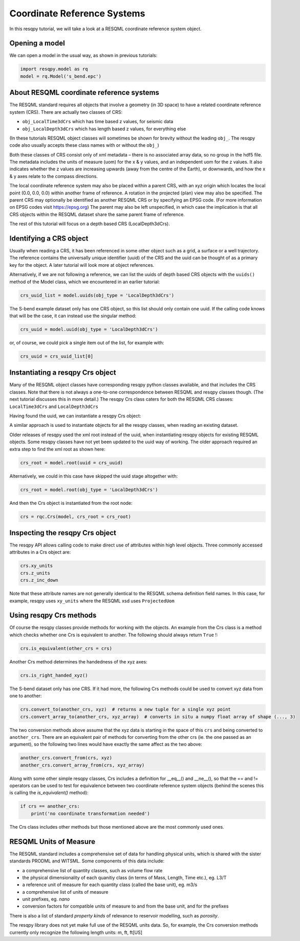 Coordinate Reference Systems
============================

In this resqpy tutorial, we will take a look at a RESQML coordinate reference system object.

Opening a model
---------------
We can open a model in the usual way, as shown in previous tutorials:

.. code-block:: python

    import resqpy.model as rq
    model = rq.Model('s_bend.epc')

About RESQML coordinate reference systems
-----------------------------------------
The RESQML standard requires all objects that involve a geometry (in 3D space) to have a related coordinate reference system (CRS). There are actually two classes of CRS:

* ``obj_LocalTime3dCrs`` which has time based z values, for seismic data
* ``obj_LocalDepth3dCrs`` which has length based z values, for everything else

(In these tutorials RESQML object classes will sometimes be shown for brevity without the leading ``obj_``. The resqpy code also usually accepts these class names with or without the ``obj_``)

Both these classes of CRS consist only of xml metadata – there is no associated array data, so no group in the hdf5 file. The metadata includes the units of measure (uom) for the x & y values, and an independent uom for the z values. It also indicates whether the z values are increasing upwards (away from the centre of the Earth), or downwards, and how the x & y axes relate to the compass directions.

The local coordinate reference system may also be placed within a parent CRS, with an xyz origin which locates the local point (0.0, 0.0, 0.0) within another frame of reference. A rotation in the projected (plan) view may also be specified. The parent CRS may optionally be identified as another RESQML CRS or by specifying an EPSG code. (For more information on EPSG codes visit https://epsg.org) The parent may also be left unspecified, in which case the implication is that all CRS objects within the RESQML dataset share the same parent frame of reference.

The rest of this tutorial will focus on a depth based CRS (LocalDepth3dCrs).

Identifying a CRS object
------------------------
Usually when reading a CRS, it has been referenced in some other object such as a grid, a surface or a well trajectory. The reference contains the universally unique identifier (uuid) of the CRS and the uuid can be thought of as a primary key for the object. A later tutorial will look more at object references.

Alternatively, if we are not following a reference, we can list the uuids of depth based CRS objects with the ``uuids()`` method of the Model class, which we encountered in an earlier tutorial:

.. code-block:: python

    crs_uuid_list = model.uuids(obj_type = 'LocalDepth3dCrs')

The S-bend example dataset only has one CRS object, so this list should only contain one uuid. If the calling code knows that will be the case, it can instead use the singular method:

.. code-block:: python

    crs_uuid = model.uuid(obj_type = 'LocalDepth3dCrs')

or, of course, we could pick a single item out of the list, for example with:

.. code-block:: python

    crs_uuid = crs_uuid_list[0]

Instantiating a resqpy Crs object
---------------------------------
Many of the RESQML object classes have corresponding resqpy python classes available, and that includes the CRS classes. Note that there is not always a one-to-one correspondence between RESQML and resqpy classes though. (The next tutorial discusses this in more detail.) The resqpy Crs class caters for both the RESQML CRS classes: ``LocalTime3dCrs`` and ``LocalDepth3dCrs``

Having found the uuid, we can instantiate a resqpy Crs object:

.. code-block:: python
    import resqpy.crs as rqc
    crs = rqc.Crs(model, uuid = crs_uuid)

A similar approach is used to instantiate objects for all the resqpy classes, when reading an existing dataset.

Older releases of resqpy used the xml root instead of the uuid, when instantiating resqpy objects for existing RESQML
objects. Some resqpy classes have not yet been updated to the uuid way of working. The older approach required an extra step to find the xml root as shown here:

.. code-block:: python

    crs_root = model.root(uuid = crs_uuid)

Alternatively, we could in this case have skipped the uuid stage altogether with:

.. code-block:: python

    crs_root = model.root(obj_type = 'LocalDepth3dCrs')

And then the Crs object is instantiated from the root node:

.. code-block:: python

    crs = rqc.Crs(model, crs_root = crs_root)

Inspecting the resqpy Crs object
--------------------------------
The resqpy API allows calling code to make direct use of attributes within high level objects. Three commonly accessed attributes in a Crs object are:

.. code-block:: python

    crs.xy_units
    crs.z_units
    crs.z_inc_down

Note that these attribute names are not generally identical to the RESQML schema definition field names. In this case, for example, resqpy uses ``xy_units`` where the RESQML xsd uses ``ProjectedUom``

Using resqpy Crs methods
------------------------
Of course the resqpy classes provide methods for working with the objects. An example from the Crs class is a method which checks whether one Crs is equivalent to another. The following should always return ``True`` !:

.. code-block:: python

    crs.is_equivalent(other_crs = crs)

Another Crs method determines the handedness of the xyz axes:

.. code-block:: python

    crs.is_right_handed_xyz()

The S-bend dataset only has one CRS. If it had more, the following Crs methods could be used to convert xyz data from one to another:

.. code-block:: python

    crs.convert_to(another_crs, xyz)  # returns a new tuple for a single xyz point
    crs.convert_array_to(another_crs, xyz_array)  # converts in situ a numpy float array of shape (..., 3)

The two conversion methods above assume that the xyz data is starting in the space of this ``crs`` and being converted to ``another_crs``. There are an equivalent pair of methods for converting from the other crs (ie. the one passed as an argument), so the following two lines would have exactly the same affect as the two above:

.. code-block:: python

    another_crs.convert_from(crs, xyz)
    another_crs.convert_array_from(crs, xyz_array)

Along with some other simple resqpy classes, Crs includes a definition for __eq__() and __ne__(), so that the == and != operators can be used to test for equivalence between two coordinate reference system objects (behind the scenes this is calling the *is_equivalent()* method):

.. code-block:: python

    if crs == another_crs:
        print('no coordinate transformation needed')

The Crs class includes other methods but those mentioned above are the most commonly used ones.

RESQML Units of Measure
-----------------------
The RESQML standard includes a comprehensive set of data for handling physical units, which is shared with the sister standards PRODML and WITSML. Some components of this data include:

* a comprehensive list of quantity classes, such as volume flow rate
* the physical dimensionality of each quanitiy class (in terms of Mass, Length, Time etc.), eg. L3/T
* a reference unit of measure for each quantity class (called the base unit), eg. m3/s
* a comprehensive list of units of measure
* unit prefixes, eg. *nano*
* conversion factors for compatible units of measure to and from the base unit, and for the prefixes

There is also a list of standard *property kinds* of relevance to reservoir modelling, such as *porosity*.

The resqpy library does not yet make full use of the RESQML units data. So, for example, the Crs conversion methods currently only recognize the following length units: m, ft, ft[US]
